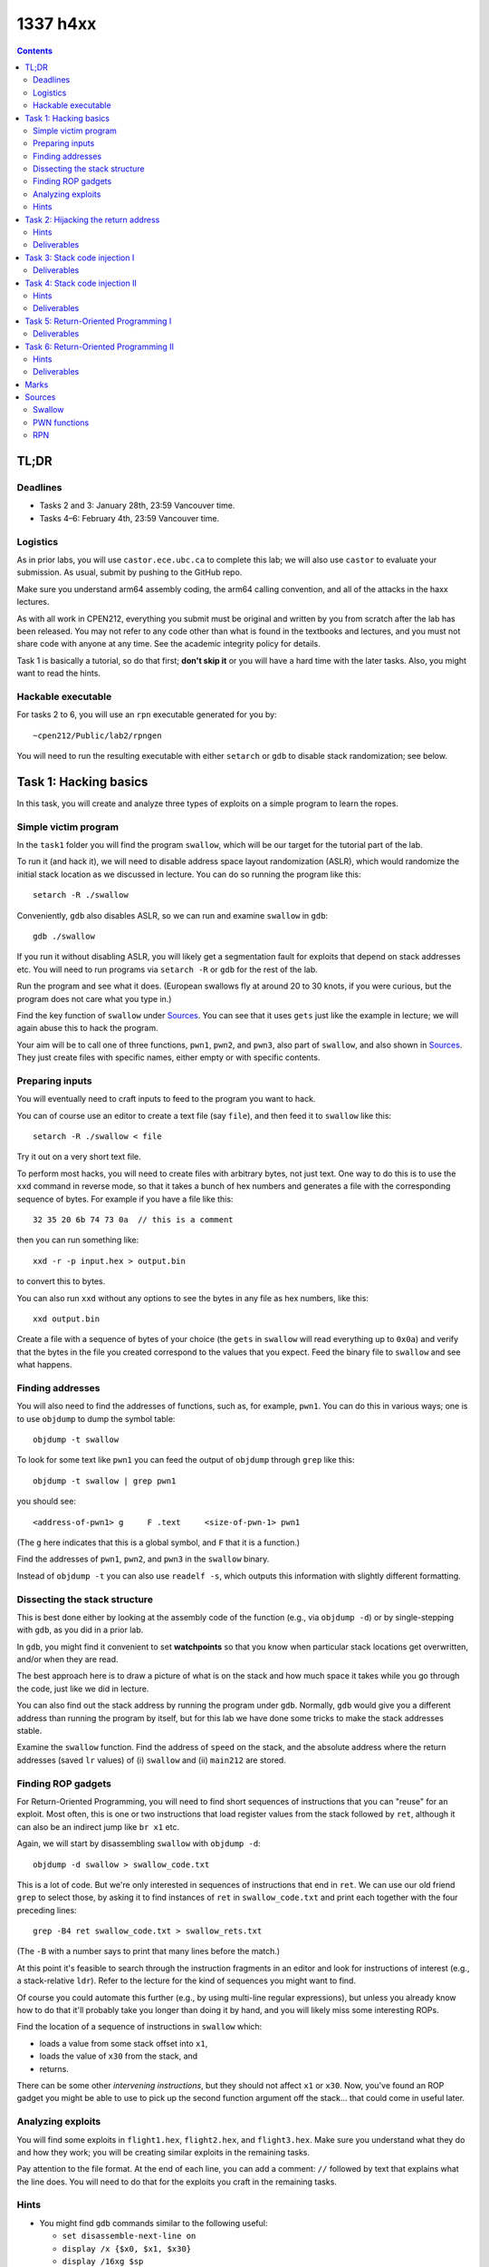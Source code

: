 *********
1337 h4xx
*********

.. contents:: Contents
    :depth: 2


TL;DR
=====

Deadlines
---------

- Tasks 2 and 3: January 28th, 23:59 Vancouver time.

- Tasks 4–6: February 4th, 23:59 Vancouver time.


Logistics
---------

As in prior labs, you will use ``castor.ece.ubc.ca`` to complete this lab; we will also use ``castor`` to evaluate your submission. As usual, submit by pushing to the GitHub repo.

Make sure you understand arm64 assembly coding, the arm64 calling convention, and all of the attacks in the haxx lectures.

As with all work in CPEN212, everything you submit must be original and written by you from scratch after the lab has been released. You may not refer to any code other than what is found in the textbooks and lectures, and you must not share code with anyone at any time. See the academic integrity policy for details.

Task 1 is basically a tutorial, so do that first; **don't skip it** or you will have a hard time with the later tasks. Also, you might want to read the hints.


Hackable executable
-------------------

For tasks 2 to 6, you will use an ``rpn`` executable generated for you by::

    ~cpen212/Public/lab2/rpngen

You will need to run the resulting executable with either ``setarch`` or ``gdb`` to disable stack randomization; see below.



Task 1: Hacking basics
======================

In this task, you will create and analyze three types of exploits on a simple program to learn the ropes.


Simple victim program
---------------------

In the ``task1`` folder you will find the program ``swallow``, which will be our target for the tutorial part of the lab.

To run it (and hack it), we will need to disable address space layout randomization (ASLR), which would randomize the initial stack location as we discussed in lecture. You can do so running the program like this::

    setarch -R ./swallow

Conveniently, ``gdb`` also disables ASLR, so we can run and examine ``swallow`` in ``gdb``::
    
    gdb ./swallow

If you run it without disabling ASLR, you will likely get a segmentation fault for exploits that depend on stack addresses etc. You will need to run programs via ``setarch -R`` or ``gdb`` for the rest of the lab.

Run the program and see what it does. (European swallows fly at around 20 to 30 knots, if you were curious, but the program does not care what you type in.)

Find the key function of ``swallow`` under `Sources`_. You can see that it uses ``gets`` just like the example in lecture; we will again abuse this to hack the program.

Your aim will be to call one of three functions, ``pwn1``, ``pwn2``, and ``pwn3``, also part of ``swallow``, and also shown in `Sources`_. They just create files with specific names, either empty or with specific contents.


Preparing inputs
----------------

You will eventually need to craft inputs to feed to the program you want to hack.

You can of course use an editor to create a text file (say ``file``), and then feed it to ``swallow`` like this::
    
    setarch -R ./swallow < file

Try it out on a very short text file.

To perform most hacks, you will need to create files with arbitrary bytes, not just text. One way to do this is to use the ``xxd`` command in reverse mode, so that it takes a bunch of hex numbers and generates a file with the corresponding sequence of bytes. For example if you have a file like this::

    32 35 20 6b 74 73 0a  // this is a comment

then you can run something like::

    xxd -r -p input.hex > output.bin

to convert this to bytes.

You can also run ``xxd`` without any options to see the bytes in any file as hex numbers, like this::
    
    xxd output.bin

Create a file with a sequence of bytes of your choice (the ``gets`` in ``swallow`` will read everything up to ``0x0a``) and verify that the bytes in the file you created correspond to the values that you expect. Feed the binary file to ``swallow`` and see what happens.


Finding addresses
-----------------

You will also need to find the addresses of functions, such as, for example, ``pwn1``. You can do this in various ways; one is to use ``objdump`` to dump the symbol table::

    objdump -t swallow

To look for some text like ``pwn1`` you can feed the output of ``objdump`` through ``grep`` like this::

    objdump -t swallow | grep pwn1

you should see::

    <address-of-pwn1> g     F .text	<size-of-pwn-1> pwn1

(The ``g`` here indicates that this is a global symbol, and ``F`` that it is a function.)

Find the addresses of ``pwn1``, ``pwn2``, and ``pwn3`` in the ``swallow`` binary.

Instead of ``objdump -t`` you can also use ``readelf -s``, which outputs this information with slightly different formatting.


Dissecting the stack structure
------------------------------

This is best done either by looking at the assembly code of the function (e.g., via ``objdump -d``) or by single-stepping with ``gdb``, as you did in a prior lab.

In ``gdb``, you might find it convenient to set **watchpoints** so that you know when particular stack locations get overwritten, and/or when they are read.

The best approach here is to draw a picture of what is on the stack and how much space it takes while you go through the code, just like we did in lecture.

You can also find out the stack address by running the program under ``gdb``. Normally, ``gdb`` would give you a different address than running the program by itself, but for this lab we have done some tricks to make the stack addresses stable.

Examine the ``swallow`` function. Find the address of ``speed`` on the stack, and the absolute address where the return addresses (saved ``lr`` values) of (i) ``swallow`` and (ii) ``main212`` are stored.


Finding ROP gadgets
-------------------

For Return-Oriented Programming, you will need to find short sequences of instructions that you can "reuse" for an exploit. Most often, this is one or two instructions that load register values from the stack followed by ``ret``, although it can also be an indirect jump like ``br x1`` etc.

Again, we will start by disassembling ``swallow`` with ``objdump -d``::

    objdump -d swallow > swallow_code.txt

This is a lot of code. But we're only interested in sequences of instructions that end in ``ret``. We can use our old friend ``grep`` to select those, by asking it to find instances of ``ret`` in ``swallow_code.txt`` and print each together with the four preceding lines::

    grep -B4 ret swallow_code.txt > swallow_rets.txt

(The ``-B`` with a number says to print that many lines before the match.)

At this point it's feasible to search through the instruction fragments in an editor and look for instructions of interest (e.g., a stack-relative ``ldr``). Refer to the lecture for the kind of sequences you might want to find.

Of course you could automate this further (e.g., by using multi-line regular expressions), but unless you already know how to do that it'll probably take you longer than doing it by hand, and you will likely miss some interesting ROPs.

Find the location of a sequence of instructions in ``swallow`` which:
    
- loads a value from some stack offset into ``x1``,
- loads the value of ``x30`` from the stack, and
- returns.

There can be some other *intervening instructions*, but they should not affect ``x1`` or ``x30``. Now, you've found an ROP gadget you might be able to use to pick up the second function argument off the stack... that could come in useful later.


Analyzing exploits
------------------

You will find some exploits in ``flight1.hex``, ``flight2.hex``, and ``flight3.hex``. Make sure you understand what they do and how they work; you will be creating similar exploits in the remaining tasks.

Pay attention to the file format. At the end of each line, you can add a comment: ``//`` followed by text that explains what the line does. You will need to do that for the exploits you craft in the remaining tasks.


Hints
-----

- You might find ``gdb`` commands similar to the following useful:

  - ``set disassemble-next-line on``
  - ``display /x {$x0, $x1, $x30}``
  - ``display /16xg $sp``

- In lecture we used loads relative to ``sp``, but often you know the values of other registers, such as ``x29``.

- In lecture we used ``ret`` to effect the control flow transfers. But really this can be any indirect jump through any register we pick up from the stack.



Task 2: Hijacking the return address
====================================

Now it's your turn to hack some programs.

This program is a simple (and buggy!) reverse Polish notation calculator. You don't need to understand RPN, but for fun you can run::
    
    setarch -R rpn 6fact.rpn
    setarch -R rpn e.rpn

(with paths before ``rpn`` and ``e.rpn`` etc. pro re nata) to see some examples of how it works. For technical reasons™ involving making the code easier for you to hack, RPN commands are executed only if followed by a space character.

You can find the relevant source code in `Sources`_. If you read the ``read_tok`` function, you will see that it reads bytes into a buffer (``tok``) without worrying about the size of ``tok``. This means that we can use this to overflow ``tok`` and hijack the program!

Craft shellcode in ``task2.hex`` that causes your version of ``rpn`` to call ``pwn1()`` (which creates a new empty file called ``pwn3d``).

To receive credit, your shellcode **must** contain an explanation of what each line does, in the format discussed in `Analyzing exploits`_.

We will evaluate your exploit by running::
    
    xxd -r -p task2.hex > task2.bin
    setarch -R rpn task2.bin

where ``rpn`` will be the path to the version of the program assigned to you, and ``task2`` will be replaced by ``task3``, ``task4``, ``task5``, and ``task6`` for the remaining tasks.

In comments inside ``task2.hex``, describe each part of your exploit in the format described above.


Hints
-----

- You will need to find out how much space to fill between the beginning of ``tok`` and the return address. Finding where the return address is is pretty easy if you set ``gdb`` to break at the various functions and look at the values of the stack pointer in the first few instructions of each function.

- Examining a few values on the top of the stack as well as individual registers is invaluable to check whether / how your exploit is working.

- What about ``tok``? If you look at the source, you will see that ``tok`` is written soon after a call to some variant of ``fgetc``. You can either read the code or watch execution in ``gdb`` to get some intuition about how you can abuse ``tok``.

- You can also set a watchpoint where the return address on the stack should be, and check that the watchpoint is tripped when you provide your exploit input.


Deliverables
------------

- ``task2/task2.hex`` with your exploit and analysis



Task 3: Stack code injection I
==============================

Craft shellcode in ``task3.hex`` that uses *stack code injection* and causes your assigned version of ``rpn`` to call ``pwn2()`` with argument ``30`` (number); this will create a new empty file called ``pwn3d-030``.

We well test your code as above, except that we will also make sure the exploit stops working if the stack is set to non-executable in the binary (to distinguish it from ROP attacks).


Deliverables
------------

- ``task3/task3.hex`` with your exploit and analysis



Task 4: Stack code injection II
===============================

Craft shellcode in ``task4.hex`` that uses *stack code injection* and causes your assigned version of ``rpn`` to call ``pwn3()`` with arguments ``40`` (number) and ``l33th4x0r`` (string); this will create a new file called ``pwn3d-040`` with the contents from the second argument.

We well test your code as above, except that we will also make sure the exploit stops working if the stack is set to non-executable in the binary.


Hints
-----

- Remember that strings in C are just addresses of the first character in some sequence, so you need to pass an address to it as we did in lecture.

- To find out the encoding of some assembly instructions, you can use ``as`` and disassemble the resulting object file with ``objdump``. (You can of course encode instructions by hand as well if you really have nothing better to do with your time.)

- Use an indirect branch instruction to go to a specific address that you first load in the relevant register. Review the lecture for how to load large constants into registers.

- You want to place the instructions and the string somewhere *above in the address space* than the return address location (i.e., at a higher address), so that it is not within the parent function's stack frame. The reason is that when you call ``pwn3()``, it will also extend the stack downward, and might overwrite your carefully prepared string.


Deliverables
------------

- ``task4/task4.hex`` with your exploit and analysis



Task 5: Return-Oriented Programming I
=====================================

Craft shellcode in ``task5.hex`` that uses *return-oriented programming* and causes your assigned version of ``rpn`` to call ``pwn2()`` with argument ``50`` (number); this will create a new empty file called ``pwn3d-050``.

We well test your code as above, except that we will also make sure the exploit works whether or not the stack is set to non-executable in the binary (to distinguish it from stack code injection).

Deliverables
------------

- ``task5/task5.hex`` with your exploit and analysis



Task 6: Return-Oriented Programming II
======================================

Craft shellcode in ``task6.hex`` that uses *return-oriented programming* and causes your assigned version of ``rpn`` to call ``pwn3()`` with arguments ``60`` (number) and ``ph33rm3n00bz`` (string); this will create a new file called ``pwn3d-060`` with the contents from the second argument.

We well test your code as above, except that we will also make sure the exploit works whether or not the stack is set to non-executable in the binary (to distinguish it from stack code injection).


Hints
-----

- If you can't find a suitable gadget to write to ``x1``, see `Finding ROP gadgets`_.


Deliverables
------------

- ``task6/task6.hex`` with your exploit and analysis



Marks
=====

To earn marks, you must commit and push each task to the GitHub repo **before the deadline for that task**.

Remember that CPEN 212 labs are **individual**, so you must complete all tasks by yourself; see the academic integrity policy for details.

- Task 1: 0 marks
- Task 2: 2 marks
- Task 3: 2 marks
- Task 4: 2 marks
- Task 5: 2 marks
- Task 6: 2 marks



Sources
=======

Swallow
-------

Here is the ``swallow`` function::

    void swallow() {
        char speed[32];
        printf("what is the airspeed velocity of an unladen swallow? ");
        gets(speed);
        printf("swallows fly at: %s\n", speed);
    }


PWN functions
-------------

These are the functions you will call for the various exploits; they are defined in both ``swallow`` and ``rpn``::

    void pwn1() {
        FILE *f = fopen("pwn3d", "w");
        if (f) fclose(f);
    }
    
    void pwn2(uint8_t n) {
        char name[10];
        strcpy(name, "pwn3d-");
        name[6] = '0' + (n / 100);
        name[7] = '0' + ((n % 100) / 10);
        name[8] = '0' + (n % 10);
        name[9] = '\0';
        FILE *f = fopen(name, "w");
        if (f) fclose(f);
    }
    
    void pwn3(uint8_t n, const char *s) {
        char name[10];
        strcpy(name, "pwn3d-");
        name[6] = '0' + (n / 100);
        name[7] = '0' + ((n % 100) / 10);
        name[8] = '0' + (n % 10);
        name[9] = '\0';
        FILE *f = fopen(name, "w");
        if (f) {
            fputs(s, f);
            fclose(f);
        }
    }


RPN
---

Code below; you really only need to worry about the ``read_tok()`` function::
    
    typedef struct cell_s {
        double val;
        struct cell_s *prev;
    } cell_t;
    
    typedef struct {
        const char *op;
        void (*fn)(cell_t **stack);
    } opdesc_t;
    
    void die(const char *msg1, const char *msg2) {
        if (msg2) fprintf(stderr, "ERROR: %s: %s\n", msg1, msg2);
        else fprintf(stderr, "ERROR: %s\n", msg1);
        exit(1);
    }
    
    static void push(cell_t **stack, double val) {
        cell_t *cell = malloc(sizeof(cell_t));
        cell->val = val;
        cell->prev = *stack;
        *stack = cell;
    }
    
    static double pop(cell_t **stack) {
        cell_t *cell = *stack;
        if (!cell) die("empty stack", NULL);
        double val = cell->val;
        *stack = cell->prev;
        free(cell);
        return val;
    }
    
    static void eval_add(cell_t **stack) { push(stack, pop(stack) + pop(stack)); }
    static void eval_sub(cell_t **stack) { push(stack, pop(stack) - pop(stack)); }
    static void eval_mul(cell_t **stack) { push(stack, pop(stack) * pop(stack)); }
    static void eval_div(cell_t **stack) { push(stack, pop(stack) / pop(stack)); }
    static void eval_pow(cell_t **stack) { push(stack, pow(pop(stack), pop(stack))); }
    static void eval_dup(cell_t **stack) { double v = pop(stack); push(stack, v); push(stack, v); }
    static void eval_prn(cell_t **stack) { double v = pop(stack); printf("%f\n", v); }
    
    const opdesc_t ops[] = {
            { "+", eval_add },
            { "-", eval_sub },
            { "*", eval_mul },
            { "/", eval_div },
            { "^", eval_pow },
            { ":", eval_dup },
            { ".", eval_prn },
            { NULL, NULL }
    };
    
    void eval_tok(cell_t **stack, char *tok) {
        for (const opdesc_t *op = ops; op->op && op->fn; ++op) {
            if (strcmp(tok, op->op) == 0) {
                op->fn(stack);
                return;
            }
        }
        double val = strtod(tok, &tok);
        push(stack, val);
    }
    
    int read_tok(cell_t **stack, FILE *f, const char *fn) {
        char tok[TOKBUF];
        register int i = 0;
        register int c;
        do {
            c = fgetc(f);
            tok[i++] = c;
        } while (c != EOF && c != ' ');
        tok[i-1] = 0;
        if (c != EOF)
            eval_tok(stack, tok);
        else if (ferror(f))
            die(fn, strerror(errno));
        return (c != EOF);
    }
    
    void read_file(cell_t **stack, const char *fn) {
        FILE *f = fopen(fn, "r");
        if (!f) die(fn, strerror(errno));
        while (read_tok(stack, f, fn));
    }
    
    int main212(int argc, char **argv) {
        cell_t *stack = NULL;
        for (int i = 1; i < argc; ++i) {
            read_file(&stack, argv[i]);
        };
        return 0;
    }

The main function is called ``main212`` instead of ``main`` because we did some hacks to ensure that the stack starts in a predictable place for marking; otherwise it depends on things like your shell environment variables and so on, and we might not be able to reproduce your answers. You don't need to worry about this — you can treat ``main212`` like a regular ``main`` function.
